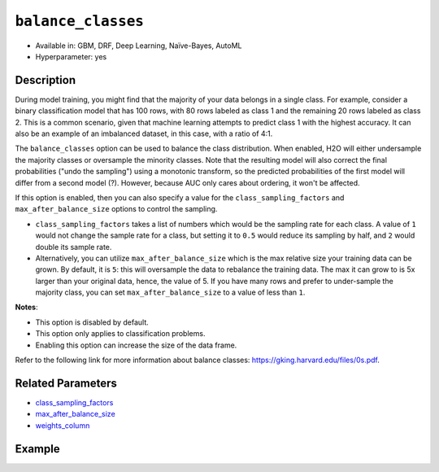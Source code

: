 ``balance_classes``
-------------------

- Available in: GBM, DRF, Deep Learning, Naïve-Bayes, AutoML
- Hyperparameter: yes

Description
~~~~~~~~~~~

During model training, you might find that the majority of your data belongs in a single class. For example, consider a binary classification model that has 100 rows, with 80 rows labeled as class 1 and the remaining 20 rows labeled as class 2. This is a common scenario, given that machine learning attempts to predict class 1 with the highest accuracy. It can also be an example of an imbalanced dataset, in this case, with a ratio of 4:1. 

The ``balance_classes`` option can be used to balance the class distribution. When enabled, H2O will either undersample the majority classes or oversample the minority classes. Note that the resulting model will also correct the final probabilities ("undo the sampling") using a monotonic transform, so the predicted probabilities of the first model will differ from a second model (?). However, because AUC only cares about ordering, it won't be affected.

If this option is enabled, then you can also specify a value for the ``class_sampling_factors`` and ``max_after_balance_size`` options to control the sampling. 

- ``class_sampling_factors`` takes a list of numbers which would be the sampling rate for each class. A value of ``1`` would not change the sample rate for a class, but setting it to ``0.5`` would reduce its sampling by half, and ``2`` would double its sample rate. 
- Alternatively, you can utilize ``max_after_balance_size`` which is the max relative size your training data can be grown. By default, it is ``5``: this will oversample the data to rebalance the training data. The max it can grow to is 5x larger than your original data, hence, the value of 5. If you have many rows and prefer to under-sample the majority class, you can set ``max_after_balance_size`` to a value of less than ``1``.  

**Notes**:

- This option is disabled by default. 
- This option only applies to classification problems. 
- Enabling this option can increase the size of the data frame.

Refer to the following link for more information about balance classes: `https://gking.harvard.edu/files/0s.pdf <https://gking.harvard.edu/files/0s.pdf>`__. 

Related Parameters
~~~~~~~~~~~~~~~~~~

- `class_sampling_factors <class_sampling_factors.html>`__
- `max_after_balance_size <max_after_balance_size.html>`__
- `weights_column <weights_column.html>`__

Example
~~~~~~~

.. tabs::
   .. code-tab:: r R

		library(h2o)
		h2o.init()

		# import the covtype dataset: 
		# this dataset is used to classify the correct forest cover type 
		# original dataset can be found at https://archive.ics.uci.edu/ml/datasets/Covertype
		covtype <- h2o.importFile("https://s3.amazonaws.com/h2o-public-test-data/smalldata/covtype/covtype.20k.data")

		# convert response column to a factor
		covtype[, 55] <- as.factor(covtype[, 55])

		# set the predictor names and the response column name
		predictors <- colnames(covtype[1:54])
		response <- 'C55'

		# split into train and validation sets
		covtype_splits <- h2o.splitFrame(data =  covtype, ratios = 0.8, seed = 1234)
		train <- covtype_splits[[1]]
		valid <- covtype_splits[[2]]

		# try using the balance_classes parameter (set to TRUE):
		 cov_gbm <- h2o.gbm(x = predictors, y = response, training_frame = train,
		                    validation_frame = valid, balance_classes = TRUE, seed = 1234)
		print(h2o.logloss(cov_gbm, valid = TRUE))

		# grid over `balance_classes` (boolean parameter)
		# select the values for `balance_classes` to grid over
		hyper_params <- list( balance_classes = c(TRUE, FALSE) )

		# this example uses cartesian grid search because the search space is small
		# and we want to see the performance of all models. For a larger search space use
		# random grid search instead: {'strategy': "RandomDiscrete"}

		# build grid search with previously made GBM and hyperparameters
		grid <- h2o.grid(x = predictors, y = response, training_frame = train, validation_frame = valid,
		                 algorithm = "gbm", grid_id = "covtype_grid", hyper_params = hyper_params,
		                 search_criteria = list(strategy = "Cartesian"), seed = 1234)  

		# Sort the grid models by logloss
		sorted_grid <- h2o.getGrid("covtype_grid", sort_by = "logloss", decreasing = FALSE)    
		sorted_grid


   .. code-tab:: python

		import h2o
		from h2o.estimators.gbm import H2OGradientBoostingEstimator
		h2o.init()
		h2o.cluster().show_status()

		# import the covtype dataset: 
		# this dataset is used to classify the correct forest cover type 
		# original dataset can be found at https://archive.ics.uci.edu/ml/datasets/Covertype
		covtype = h2o.import_file("https://s3.amazonaws.com/h2o-public-test-data/smalldata/covtype/covtype.20k.data")

		# convert response column to a factor
		covtype[54] = covtype[54].asfactor()

		# set the predictor names and the response column name
		predictors = covtype.columns[0:54]
		response = 'C55'

		# split into train and validation sets
		train, valid = covtype.split_frame(ratios = [.8], seed = 1234)

		# try using the balance_classes parameter (set to True):
		cov_gbm = H2OGradientBoostingEstimator(balance_classes = True, seed = 1234)
		cov_gbm.train(x = predictors, y = response, training_frame = train, validation_frame = valid)

		print('logloss', cov_gbm.logloss(valid = True))

		# grid over `balance_classes` (boolean parameter)
		# import Grid Search
		from h2o.grid.grid_search import H2OGridSearch

		# select the values for `balance_classes` to grid over
		hyper_params = {'balance_classes': [True, False]}

		# this example uses cartesian grid search because the search space is small
		# and we want to see the performance of all models. For a larger search space use
		# random grid search instead: {'strategy': "RandomDiscrete"}
		# initialize the GBM estimator
		cov_gbm_2 = H2OGradientBoostingEstimator(seed = 1234)

		# build grid search with previously made GBM and hyperparameters
		grid = H2OGridSearch(model = cov_gbm_2, hyper_params = hyper_params,  
		                     search_criteria = {'strategy': "Cartesian"})

		# train using the grid
		grid.train(x = predictors, y = response, training_frame = train, validation_frame = valid)

		# sort the grid models by logloss
		sorted_grid = grid.get_grid(sort_by='logloss', decreasing=False)
		print(sorted_grid)

